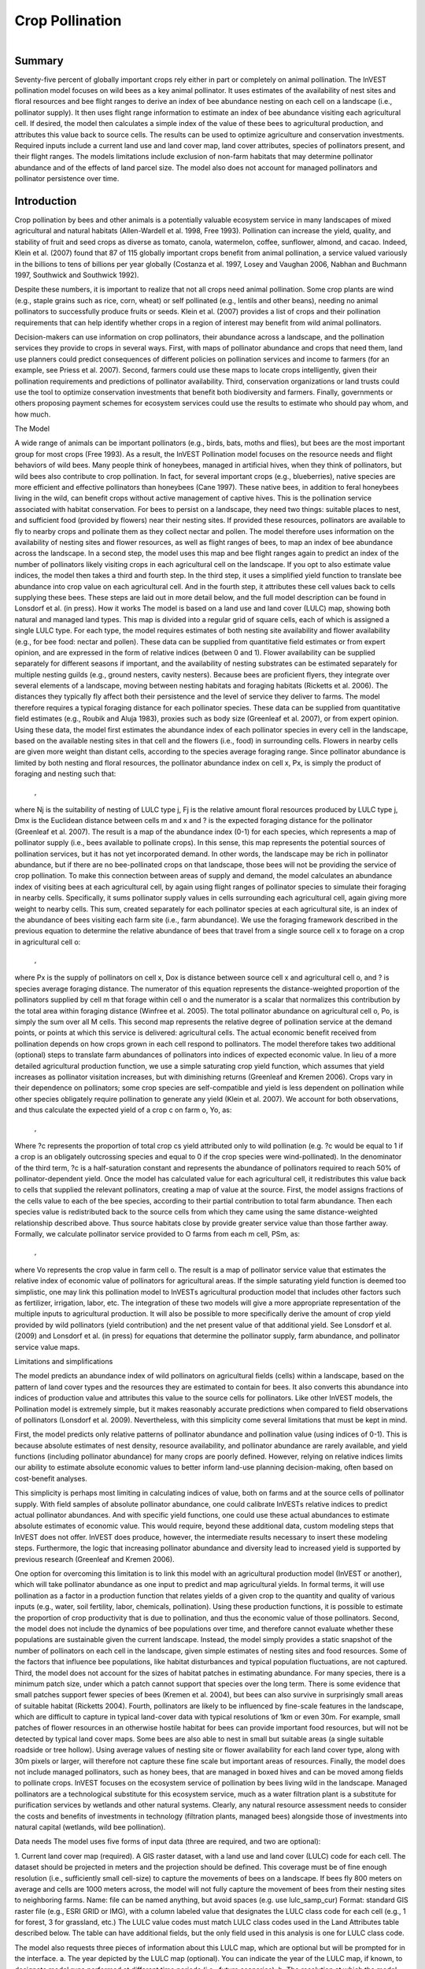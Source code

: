 .. _croppollination:

.. |addbutt| image:: ./shared_images/adddata.png
             :alt: add
	     :align: middle 
	     :height: 15px

.. |toolbox| image:: ./shared_images/toolbox.jpg
             :alt: toolbox
	     :align: middle 
	     :height: 15px

****************
Crop Pollination
****************

.. figure:: ./croppollination_images/bee.jpg
   :align: right

Summary
=======

Seventy-five percent of globally important crops rely either in part or completely on animal pollination. The InVEST pollination model focuses on wild bees as a key animal pollinator. It uses estimates of the availability of nest sites and floral resources and bee flight ranges to derive an index of bee abundance nesting on each cell on a landscape (i.e., pollinator supply). It then uses flight range information to estimate an index of bee abundance visiting each agricultural cell.  If desired, the model then calculates a simple index of the value of these bees to agricultural production, and attributes this value back to source cells. The results can be used to optimize agriculture and conservation investments. Required inputs include a current land use and land cover map, land cover attributes, species of pollinators present, and their flight ranges. The models limitations include exclusion of non-farm habitats that may determine pollinator abundance and of the effects of land parcel size. The model also does not account for managed pollinators and pollinator persistence over time.  
  

Introduction
============

Crop pollination by bees and other animals is a potentially valuable ecosystem service in many landscapes of mixed agricultural and natural habitats (Allen-Wardell et al. 1998, Free 1993).  Pollination can increase the yield, quality, and stability of fruit and seed crops as diverse as tomato, canola, watermelon, coffee, sunflower, almond, and cacao. Indeed, Klein et al. (2007) found that 87 of 115 globally important crops benefit from animal pollination, a service valued variously in the billions to tens of billions per year globally (Costanza et al. 1997, Losey and Vaughan 2006, Nabhan and Buchmann 1997, Southwick and Southwick 1992).

Despite these numbers, it is important to realize that not all crops need animal pollination. Some crop plants are wind (e.g., staple grains such as rice, corn, wheat) or self pollinated (e.g., lentils and other beans), needing no animal pollinators to successfully produce fruits or seeds. Klein et al. (2007) provides a list of crops and their pollination requirements that can help identify whether crops in a region of interest may benefit from wild animal pollinators. 

Decision-makers can use information on crop pollinators, their abundance across a landscape, and the pollination services they provide to crops in several ways. First, with maps of pollinator abundance and crops that need them, land use planners could predict consequences of different policies on pollination services and income to farmers (for an example, see Priess et al. 2007).  Second, farmers could use these maps to locate crops intelligently, given their pollination requirements and predictions of pollinator availability. Third, conservation organizations or land trusts could use the tool to optimize conservation investments that benefit both biodiversity and farmers. Finally, governments or others proposing payment schemes for ecosystem services could use the results to estimate who should pay whom, and how much. 


The Model

A wide range of animals can be important pollinators (e.g., birds, bats, moths and flies), but bees are the most important group for most crops (Free 1993). As a result, the InVEST Pollination model focuses on the resource needs and flight behaviors of wild bees. Many people think of honeybees, managed in artificial hives, when they think of pollinators, but wild bees also contribute to crop pollination. In fact, for several important crops (e.g., blueberries), native species are more efficient and effective pollinators than honeybees (Cane 1997). These native bees, in addition to feral honeybees living in the wild, can benefit crops without active management of captive hives. This is the pollination service associated with habitat conservation.
For bees to persist on a landscape, they need two things: suitable places to nest, and sufficient food (provided by flowers) near their nesting sites. If provided these resources, pollinators are available to fly to nearby crops and pollinate them as they collect nectar and pollen. The model therefore uses information on the availability of nesting sites and flower resources, as well as flight ranges of bees, to map an index of bee abundance across the landscape. In a second step, the model uses this map and bee flight ranges again to predict an index of the number of pollinators likely visiting crops in each agricultural cell on the landscape.  If you opt to also estimate value indices, the model then takes a third and fourth step.  In the third step, it uses a simplified yield function to translate bee abundance into crop value on each agricultural cell.  And in the fourth step, it attributes these cell values back to cells supplying these bees.  These steps are laid out in more detail below, and the full model description can be found in Lonsdorf et al. (in press).
How it works 
The model is based on a land use and land cover (LULC) map, showing both natural and managed land types. This map is divided into a regular grid of square cells, each of which is assigned a single LULC type. For each type, the model requires estimates of both nesting site availability and flower availability (e.g., for bee food: nectar and pollen). These data can be supplied from quantitative field estimates or from expert opinion, and are expressed in the form of relative indices (between 0 and 1). Flower availability can be supplied separately for different seasons if important, and the availability of nesting substrates can be estimated separately for multiple nesting guilds (e.g., ground nesters, cavity nesters).
Because bees are proficient flyers, they integrate over several elements of a landscape, moving between nesting habitats and foraging habitats (Ricketts et al. 2006). The distances they typically fly affect both their persistence and the level of service they deliver to farms. The model therefore requires a typical foraging distance for each pollinator species. These data can be supplied from quantitative field estimates (e.g., Roubik and Aluja 1983), proxies such as body size (Greenleaf et al. 2007), or from expert opinion.
Using these data, the model first estimates the abundance index of each pollinator species in every cell in the landscape, based on the available nesting sites in that cell and the flowers (i.e., food) in surrounding cells. Flowers in nearby cells are given more weight than distant cells, according to the species average foraging range. Since pollinator abundance is limited by both nesting and floral resources, the pollinator abundance index on cell x, Px, is simply the product of foraging and nesting such that:
 ,
where Nj is the suitability of nesting of LULC type j, Fj is the relative amount floral resources produced by LULC type j, Dmx is the Euclidean distance between cells m and x and ? is the expected foraging distance for the pollinator (Greenleaf et al. 2007).
The result is a map of the abundance index (0-1) for each species, which represents a map of pollinator supply (i.e., bees available to pollinate crops).  In this sense, this map represents the potential sources of pollination services, but it has not yet incorporated demand. In other words, the landscape may be rich in pollinator abundance, but if there are no bee-pollinated crops on that landscape, those bees will not be providing the service of crop pollination. 
To make this connection between areas of supply and demand, the model calculates an abundance index of visiting bees at each agricultural cell, by again using flight ranges of pollinator species to simulate their foraging in nearby cells.  Specifically, it sums pollinator supply values in cells surrounding each agricultural cell, again giving more weight to nearby cells.  This sum, created separately for each pollinator species at each agricultural site, is an index of the abundance of bees visiting each farm site (i.e., farm abundance). We use the foraging framework described in the previous equation to determine the relative abundance of bees that travel from a single source cell x to forage on a crop in agricultural cell o: 
 ,
where Px is the supply of pollinators on cell x, Dox is distance between source cell x and agricultural cell o, and ? is species average foraging distance.  The numerator of this equation represents the distance-weighted proportion of the pollinators supplied by cell m that forage within cell o and the numerator is a scalar that normalizes this contribution by the total area within foraging distance (Winfree et al. 2005).  The total pollinator abundance on agricultural cell o, Po, is simply the sum over all M cells.  This second map represents the relative degree of pollination service at the demand points, or points at which this service is delivered: agricultural cells.
The actual economic benefit received from pollination depends on how crops grown in each cell respond to pollinators. The model therefore takes two additional (optional) steps to translate farm abundances of pollinators into indices of expected economic value. In lieu of a more detailed agricultural production function, we use a simple saturating crop yield function, which assumes that yield increases as pollinator visitation increases, but with diminishing returns (Greenleaf and Kremen 2006). Crops vary in their dependence on pollinators; some crop species are self-compatible and yield is less dependent on pollination while other species obligately require pollination to generate any yield (Klein et al. 2007). We account for both observations, and thus calculate the expected yield of a crop c on farm o, Yo, as:
 ,
Where ?c represents the proportion of total crop cs yield attributed only to wild pollination (e.g. ?c would be equal to 1 if a crop is an obligately outcrossing species and equal to 0 if the crop species were wind-pollinated). In the denominator of the third term, ?c is a half-saturation constant and represents the abundance of pollinators required to reach 50% of pollinator-dependent yield.  
Once the model has calculated value for each agricultural cell, it redistributes this value back to cells that supplied the relevant pollinators, creating a map of value at the source.  First, the model assigns fractions of the cells value to each of the bee species, according to their partial contribution to total farm abundance.  Then each species value is redistributed back to the source cells from which they came using the same distance-weighted relationship described above.  Thus source habitats close by provide greater service value than those farther away.  Formally, we calculate pollinator service provided to O farms from each m cell, PSm, as:
 ,
where Vo represents the crop value in farm cell o. The result is a map of pollinator service value that estimates the relative index of economic value of pollinators for agricultural areas.
If the simple saturating yield function is deemed too simplistic, one may link this pollination model to InVESTs agricultural production model that includes other factors such as fertilizer, irrigation, labor, etc. The integration of these two models will give a more appropriate representation of the multiple inputs to agricultural production.  It will also be possible to more specifically derive the amount of crop yield provided by wild pollinators (yield contribution) and the net present value of that additional yield. See Lonsdorf et al. (2009) and Lonsdorf et al. (in press) for equations that determine the pollinator supply, farm abundance, and pollinator service value maps.

Limitations and simplifications 

The model predicts an abundance index of wild pollinators on agricultural fields (cells) within a landscape, based on the pattern of land cover types and the resources they are estimated to contain for bees.  It also converts this abundance into indices of production value and attributes this value to the source cells for pollinators.  Like other InVEST models, the Pollination model is extremely simple, but it makes reasonably accurate predictions when compared to field observations of pollinators (Lonsdorf et al. 2009). Nevertheless, with this simplicity come several limitations that must be kept in mind. 

First, the model predicts only relative patterns of pollinator abundance and pollination value (using indices of 0-1). This is because absolute estimates of nest density, resource availability, and pollinator abundance are rarely available, and yield functions (including pollinator abundance) for many crops are poorly defined.  However, relying on relative indices limits our ability to estimate absolute economic values to better inform land-use planning decision-making, often based on cost-benefit analyses.

This simplicity is perhaps most limiting in calculating indices of value, both on farms and at the source cells of pollinator supply. With field samples of absolute pollinator abundance, one could calibrate InVESTs relative indices to predict actual pollinator abundances. And with specific yield functions, one could use these actual abundances to estimate absolute estimates of economic value. This would require, beyond these additional data, custom modeling steps that InVEST does not offer. InVEST does produce, however, the intermediate results necessary to insert these modeling steps. Furthermore, the logic that increasing pollinator abundance and diversity lead to increased yield is supported by previous research (Greenleaf and Kremen 2006).

One option for overcoming this limitation is to link this model with an agricultural production model (InVEST or another), which will take pollinator abundance as one input to predict and map agricultural yields. In formal terms, it will use pollination as a factor in a production function that relates yields of a given crop to the quantity and quality of various inputs (e.g., water, soil fertility, labor, chemicals, pollination). Using these production functions, it is possible to estimate the proportion of crop productivity that is due to pollination, and thus the economic value of those pollinators. 
Second, the model does not include the dynamics of bee populations over time, and therefore cannot evaluate whether these populations are sustainable given the current landscape.  Instead, the model simply provides a static snapshot of the number of pollinators on each cell in the landscape, given simple estimates of nesting sites and food resources. Some of the factors that influence bee populations, like habitat disturbances and typical population fluctuations, are not captured.
Third, the model does not account for the sizes of habitat patches in estimating abundance.  For many species, there is a minimum patch size, under which a patch cannot support that species over the long term. There is some evidence that small patches support fewer species of bees (Kremen et al. 2004), but bees can also survive in surprisingly small areas of suitable habitat (Ricketts 2004).
Fourth, pollinators are likely to be influenced by fine-scale features in the landscape, which are difficult to capture in typical land-cover data with typical resolutions of 1km or even 30m. For example, small patches of flower resources in an otherwise hostile habitat for bees can provide important food resources, but will not be detected by typical land cover maps. Some bees are also able to nest in small but suitable areas (a single suitable roadside or tree hollow). Using average values of nesting site or flower availability for each land cover type, along with 30m pixels or larger, will therefore not capture these fine scale but important areas of resources.
Finally, the model does not include managed pollinators, such as honey bees, that are managed in boxed hives and can be moved among fields to pollinate crops. InVEST focuses on the ecosystem service of pollination by bees living wild in the landscape. Managed pollinators are a technological substitute for this ecosystem service, much as a water filtration plant is a substitute for purification services by wetlands and other natural systems. Clearly, any natural resource assessment needs to consider the costs and benefits of investments in technology (filtration plants, managed bees) alongside those of investments into natural capital (wetlands, wild bee pollination).

Data needs
The model uses five forms of input data (three are required, and two are optional):

1.	Current land cover map (required). A GIS raster dataset, with a land use and land cover (LULC) code for each cell. The dataset should be projected in meters and the projection should be defined. This coverage must be of fine enough resolution (i.e., sufficiently small cell-size) to capture the movements of bees on a landscape. If bees fly 800 meters on average and cells are 1000 meters across, the model will not fully capture the movement of bees from their nesting sites to neighboring farms.
Name: file can be named anything, but avoid spaces (e.g. use lulc_samp_cur)
Format: standard GIS raster file (e.g., ESRI GRID or IMG), with a column labeled value that designates the LULC class code for each cell (e.g., 1 for forest, 3 for grassland, etc.) The LULC value codes must match LULC class codes used in the Land Attributes table described below.  The table can have additional fields, but the only field used in this analysis is one for LULC class code.  

The model also requests three pieces of information about this LULC map, which are optional but will be prompted for in the interface.
a. The year depicted by the LULC map (optional). You can indicate the year of the LULC map, if known, to designate model runs performed at different time periods (i.e., future scenarios).
b. The resolution at which the model should run (optional). You can indicate a coarser resolution than that of the native LULC map to prompt the model to resample at this new resolution and to speed up run time. For example, you could run the model at a 200m resolution with a 30m resolution LULC map. If you leave this line blank, the model will perform the analysis at the same resolution of the native LULC map (i.e., the default). (Note: a resolution that is finer than the native resolution of the raster dataset cannot be defined).
c. Agricultural land cover and land use classes (optional).  You can specify LULC classes that represent agricultural parcels dependent upon or that benefit from pollination by bees. Doing so will restrict the calculation of pollinator abundance to only the designated farms. Enter the LULC values in the format 2;9;13;etc. If you do not specify agricultural classes then a farm abundance map will be calculated for the entire landscape (the default).  Refer to Klein et al. 2007 for a list of crops and their level of pollinator-dependency.  
Sample data set:  \Invest\base_data\lulc_samp_cur

2.	Table of pollinator species or guilds (required). A table containing information on each species or guild of pollinator to be modeled. Guild refers to a group of bee species that show the same nesting behavior, whether preferring to build nests in the ground, in tree cavities, or other habitat features. If multiple species are known to be important pollinators, and if they differ in terms of flight season, nesting requirements, or flight distance, provide data on each separately. If little or no data are available, create a single proto-pollinator, with data taken from average values or expert opinion about the whole pollinator community.
Name: file can be named anything
File Type: *.dbf, Excel worksheets (*.xls, .xlsx), or Ms Access tables (*.mdb, .accdb).  If using ArcGIS 9.2x then you will need to use .xls or .mdb files.  Excel 2007 (.xlsx) and Ms Access 2007 (.accdb) files will only work with ArcGIS 9.3x.
Rows: each row is a unique species or guild of pollinator.
Columns: columns contain data on each species or guild. Column order doesnt matter, but columns must be named as follows (italicized portions of names can be customized for meaning, but must be consistent with names in other tables):
a.	Species: Name of species or guild (Note: species names can be numerical codes or names. The model will produce outputs coded by the first 4 characters of each species name (e.g., Andr for Andrena nivalis), thus, each species or guild should be uniquely identifiable at 4 characters. If species or guild are not uniqueluely identifiable at 4 characters then the model will truncate the names at 3 and at a digit).
b.	NS_nest1, NS_nest2, etc.: Nesting guilds of each pollinator. Values should be entered either as 0 or 1, with 1 indicating a nesting type that is utilized and 0 indicating a non-utilized nest type.  If a pollinator falls within multiple nesting guilds, then indicate 1s for all compatible nest types. Nesting types might be ground nests, tree cavities, etc.
c.	FS_season1, FS_season2, etc.: Pollinator activity by floral season (i.e., flight season). Values should be entered on a scale of 0 to 1, with 1 indicating the time of highest activity for the guild or species, and 0 indicating no activity. Intermediate proportions indicate the relative seasonal activity. Activity level by a given species over all seasons should sum to 1. Create a different column for each season. Seasons might be spring, summer, fall; wet, dry, etc.
d.	Alpha: average (or typical) distance each species or guild travels to forage on flowers, specified in meters. InVEST uses this estimated distance to define the neighborhood of available flowers around a given cell, and to weight the sums of floral resources and pollinator abundances on farms. You can determine typical foraging distance of a bee species based on a simple allometric relationship with body size (see Greenleaf et al. 2007).
Sample data set:  \Invest\pollination\input\Guild.dbf

Example: A hypothetical study with four species. There are two main nesting types, cavity and ground. Species A is exclusively a cavity nester, species B and D are exclusively ground nesters, and species C uses both nest types. There is only a single flowering season, Allyear, in which all species are active. Typical flight distances, specified in meters (Alpha), vary widely among species.

Species	NS_cavity	NS_ground	FS_allyear	Alpha
A	1	0	1	1490
B	0	1	1	38
C	1	1	1	890
D	0	1	1	84

3.	Table of land cover attributes (required). A table containing data on each class in the LULC map (as described above in #1). Data needed are relative indices (0-1), not absolute numbers. Data can be summarized from field surveys, or obtained by expert assessment if field data is unavailable.
Name: file can be named anything
File type:  *.dbf, Excel worksheets (*.xls, .xlsx), or Ms Access tables (*.mdb, .accdb).  If using ArcGIS 9.2x then you will need to use .xls or .mdb files.  Excel 2007 (.xlsx) and Ms Access 2007 (.accdb) files will only work with ArcGIS 9.3x.
Rows: each row is a different LULC class.
Columns: each column contains a different attribute of each LULC class, and must be named as follows:
a.	LULC: Land use and land cover class code. LULC codes match the values column in the LULC raster and must be numeric, in consecutive order, and unique.
b.	LULCname: Descriptive name of LULC class (optional). 
c.	N_nest1, N_nest2, etc.: Relative index of the availability of nesting type 1, 2, etc. within each LULC type, on a scale of 0-1 (values do not need to sum to 1 across nesting types). Set the LULC type with the greatest availability of nesting habitat at 1, and give all other land classes a value in proportion to this maximum value. The italicized parts of names must match those in NS_nest1, etc. in the Table of pollinator species or guilds (described in input #2 above).
d.	F_season1, F_season2, etc.: Relative abundance (0-1) of flowers in each LULC class for season 1, season 2, etc. There are two aspects to consider when estimate relative floral abundance of each LULC class: % floral abundance or % floral coverage as well as the duration of flowering during each season. For example, a land cover type that comprises 100% of a mass flowering crop that flowers the entire season with an abundance cover of 80% would be given a suitability value of 0.80. A land cover type that flowers only half of the season at 80% floral coverage would be given a floral suitability value of 0.40.  Italicized parts of names must match those in FS_nest1, etc. in the Table of pollinator species or guild file (described in input #2 above).
Sample data set:  \Invest\pollination\input\LU.dbf

Example: The same hypothetical study with five LULC classes. Class 1 (Forest) contains the maximum availability of sites for both nesting types (cavity and ground). The five habitat types vary strongly in flower resources in the single (simplified, year-round) flowering season. Note matching column heads between this table and the Table of pollinator species or guilds.

LULC	LULCname	N_cavity	N_ground	F_allyear
1	Forest	1.0	1.0	1.0
2	Coffee	0.2	0.1	0.5
3	Pasture/grass	0.2	0.1	0.3
4	Shrub/undergrowth	0.2	0.1	0.2
5	Open/urban	0.2	0.1	0.3

4.	Half-saturation constant (optional).  The model will also prompt you to enter a half-saturation constant, which will be used when calculating the pollinator service value map.  This constant converts the pollinator supply into yield and represents the abundance of pollinators required to reach 50% of pollinator-dependent yield. We suggest that the user apply the default value derived from previous work (i.e., 0.125, Lonsdorf et al 2009) unless there are data to justify changing it. The value must be greater than 0 and it is unlikely that the value would be greater than 0.2.

5.	Future Scenarios (optional). To evaluate change in pollination services under a future scenario, a Future Land Cover Map needs to be provided for that future time point (along with the year depicted). The raster dataset needs to be formatted exactly like the current Land Cover Map (data input #1). This LULC map could reflect changes in land management policy, trends in land use change (e.g., agricultural expansion, urbanization, increased habitat protection).
	Sample data set:  \Invest\Base_data\lulc_samp_fut

Running the Model

Before running the Pollination model, make sure that the InVEST toolbox has been added to your ARCMAP document, as described in the Getting Started chapter of this guide. You will also need two additional python libraries to run the pollination model: GDAL and Numpy. The versions that you install will depend on the Python version on your computer.  Installation of these libraries may require you to have admin privileges on the computer.  Below are the installation instructions.  These instructions are for Windows XP and may differ for other versions of Windows or other operating systems:
1.	Install Numpy.  If you are running ArcGIS 9.3 with Python 2.5 then it is likely that Numpy is already installed.  To confirm this, open Python command line from the Start menu and type import numpy and press enter.  If no error appears then Numpy is already installed. If you need to install Numpy, get the appropriate version from this location:  http://sourceforge.net/projects/numpy/files/ and run the install. Ensure the version you install matches your python version. 
2.	Download and install GDAL from:  http://download.osgeo.org/gdal/win32/1.6/gdalwin32exe160.zip.  
3.	Unzip the GDAL archive into a permanent location (e.g., C:\gdalwin32-1.6).
4.	Add your new GDAL bin directory (C:\gdalwin32-1.6\bin, if you installed as above) to your system Path environment variable. To do this, right click on My Computer, Properties, Advanced > Environment Variables. Under system variables, select Path system variable, edit, add a semicolon to separate the existing values then add your GDAL bin directory.  For example if the existing Path variable was C:\Program Files\soft, after editing it should read C:\Program Files\soft; C:\gdalwin32-1.6\bin Do not delete any paths that were there before.
5.	In the same Environment Variables dialog, create a new User Variable named GDAL_DATA with a value of C:\gdalwin32-1.6\data (change this to suit your GDAL install location).
6.	 Install the GDAL python bindings.  Download the appropriate package from this location: http://pypi.python.org/pypi/GDAL/1.6.1. Browse to the bottom of that page and select a version that matches your python version.


	Make sure that you have prepared the required input data files according to the specifications in Data Needs. Specifically, you will need a land cover raster file depicting the different land cover and land use types in the landscape, a Table of Land Cover Attributes, describing the suitability of the land cover types to nesting and floral resources, and a Table of Pollinator Species or Guilds, describing the nesting and seasonal behavior and crop visitation of different pollinators.


	Create a workspace on your computer hard-drive if you are using your data. The pathname to the workspace should not have spaces. All your output files will be dumped here. For simplicity, you could create a folder in your workspace called input and place all your input files here.  It is not necessary to place input files in the workspace, but this will make it easier to view the data you use to run your model.  If this is your first time using InVEST and you wish to use sample data, you can use the data provided in InVEST-Setup.exe.  If you unzipped the InVEST files to your C-drive (as described in the Getting Started chapter), you should see a folder called /Invest/pollination.  This folder should be your workspace. The input files are in a folder called /Invest/pollination/input and in /invest/base_data.


	Open an ARCMAP document to run your model.  

	Locate the INVEST toolbox in ARCTOOLBOX. ARCTOOLBOX should be open in ARCMAP, but if it is not, click on the ARCTOOLBOX symbol. See the Getting Started chapter if you do not see the InVEST toolbox. 

	Click once on the plus sign on the left side of the InVEST toolbox to see the list of tools expand. Double-click on Pollination.

    

	An interface will appear like the one below that indicates default file names but you can use the file buttons to browse to your data.  When you place your cursor in each space, you can read a description of the data requirements in the right side of the interface.  Refer to the Data Needs section for information on data formats.


 


	Fill in data file names and values for all required prompts.  Unless the space is indicated as optional, inputs are required.  

	After entering all required data, click OK.  The script will run, and its progress will be indicated by a Progress dialogue. 

	The successful running of the model and the time it takes depends on a combination of the following factors:
  
o	Size of landscape: If your landscape is very large (e.g., >3 million cells) then you may experience problems. Consider either entering a larger resolution than the original resolution of the image or cropping your image to a smaller extent.
o	Resolution: The cell size chosen for the model run determines the effective number of cells that the model has to handle. Select this carefully depending on the pollinator flight distances.
o	Foraging distances (Alpha): If the Alphas of the pollinators are large (>1000m) then the distance matrix becomes large, which results in a long run time or potential crashing.
o	Number of pollinator species: Since the model processes each pollinator in turn, the more species you have the longer it takes to complete the run.
o	Your computer: The memory and speed of your computer will determine the success and speed of your run. It is preferable to have at least 2GB memory and enough free disk space.
o	On a 3GB memory computer with a 3.5 million cells and 56m resolution, 4 pollinators with alphas between 100m and 2000m the model takes up to 3 hours to run.

	Upon successful completion of the model, you will see two new folders in your workspace called output for final maps and intermediate for intermediate results.  The folders should contain several raster grids, described in the next section.

	Load these grids into ARCMAP using the ADD DATA button. The next section further describes what these files mean.

	To change the symbology of a layer, right-click on the layer name in the table of contents, select PROPERTIES and then SYMBOLOGY. There are many options to change the  files appearance in the map.

	To view the attribute data of output files, right click a layer and select OPEN ATTRIBUTE TABLE.

Interpreting results
Parameter Log
Each time the model is run, a text file will appear in the output folder. This file lists the parameter values for that run and will be named according to the service, the date and time, and the suffix.
Final results
Final results are found in the output folder within the working directory you set up for this module.

Final results are found in the output folder within the working directory set up for this model.

	sup_tot_cur: This is a map of pollinator abundance index, summing over all bee species or guilds.  It represents an index of the likely abundance of pollinator species nesting on each cell in the landscape, given the availability of nesting sites and of flower (food) resources nearby.
	sup_tot_fut: The same as above, but for the future scenario land cover map, if provided.  
	frm_avg_cur: This is a map of pollinator abundance on each agricultural cell in the landscape, based on the average of all bee species or guilds. It represents the likely average abundance of pollinators visiting each farm site. 
	frm_avg_fut: The same as above, but for the future scenario land cover map, if provided.
	sup_val_cur: This is a map of pollinator service value: the relative value of the pollinator supply in each agricultural cell to crop production in the surrounding neighborhood. It is an index derived by distributing the values in frm_val_cur (an intermediate result) back to surrounding pollinator sources, using information on flight ranges of contributing pollinators. This is a map of where pollination services are coming from, and their (relative) values.  Units are not dollars per se, but the index is a relative measure of economic value.
	sup_val_fut: The same as above, but for future scenario land cover map, if provided.

Intermediate results (found in the folder name intermediate)

You may also want to examine the intermediate results. These files can help determine the reasons for the patterns in the final results.

	hn_<beename>_cur: This is a map of the availability of nesting sites for each pollinator. The map depends on the values you provide for the availability of each nesting type in each LULC class, and for the nesting habits of each bee species. In fact, values in this map are simply the product of those two provided numbers (e.g., in the example tables given above, species A is entirely a cavity nester, and coffee has a 0.2 value for cavity nest availability, so the value for species A in a coffee cell will be 1 x 0.2 = 0.2). (Note: the <beename> portion of each file name will be the first 4 characters of the Species column in dataset #2, so make sure these 4 characters identify each species or guild uniquely).
	hn_<beename>_fut: The same as above, but for the future scenario land cover map, if provided.
	hf_<beename>_cur: This is a map of availability of flower resources for each species in the neighborhood around each cell. The value for each cell is a sum of surrounding flower values, with values from nearer cells given more weight than those from cells further away. The sum is taken over a neighborhood with the radius equal to the typical flight range of the bee (i.e., Alpha in dataset #2).  
	hf_<beename>_fut: The same as above, but for the future scenario land cover map, if provided.
	sup_<beename>_cur: This is a map of the pollinator abundance index for each bee species or guild modeled. There will be a different map for each species or guild included in your analysis. This map represents the relative likely abundance of a pollinator species nesting on each cell in the landscape, given the availability of nesting sites there and of flower (food) resources nearby.
	sup_<beename>_fut: The same as above, but for the future scenario land cover map, if provided.
	frm_<beename>_cur: This is a map of the abundance index for each bee species or guild on each agricultural cell in the landscape. There will be a different map for each species or guild included in your analysis. If you did not specify agricultural classes, then every cell (and land cover classes) in the LULC map will contain values. 
	frm_<beename>_fut: The same as above, but for the future scenario land cover map, if provided.
	frm_val_cur: This is a map of farm value: the relative value of crop production on each agricultural cell due to wild pollinators. It is based on a transformation of frm_ave_cur, using a simple saturating yield function to translate abundance units into value units. It represents, in terms of crop production, the contribution of wild pollinators. Units are not dollars per se, but the index is a relative measure of economic value.
	frm_val_fut: The same as above, but for future scenario land cover map, if provided.

Appendix: Data sources

List of globally important crops and their dependence on animal pollinators: (Klein et al. 2007).

References

Allen-Wardell, G., P. Bernhardt, R. Bitner, A. Burquez, S. Buchmann, J. Cane, PA Cox, V. Dalton, P. Feinsinger, M. Ingram, D. Inouye, CE Jones, K. Kennedy, P. Kevan, and H. Koopowitz. 1998. The potential consequences of pollinator declines on the conservation of biodiversity and stability of food crop yields. Conservation Biology 12: 8-17.
Cane, JH. 1997. Lifetime monetary value of individual pollinators: the bee habropoda laboriosa at rabbiteye blueberry (vaccinium ashei reade). Acta Horticulturae 446: 67-70.
Costanza, R., R. d'Arge, R. de Groot, S. Farber, M. Grasso, B. Hannon, K. Limburg, S. Naeem, RV O'Neill, J. Paruelo, RG Raskin, P. Sutton, and M. van den Belt. 1997. The value of the world's ecosystem services and natural capital. Nature 387: 253-260.
Free, JB. 1993. Insect pollination of crops. Academic Press, London.
Greenleaf, SS, NM Williams, R. Winfree, and C. Kremen. 2007. Bee foraging ranges and their relationship to body size. Oecologia 153: 589-596.
Greenleaf, SS, and C. Kremen. 2006. Wild bee species increase tomato production and respond 
differently to surrounding land use in Northern California. Biological Conservation 133:81-87.
Klein, AM, BE Vaissiere, JH Cane, I. Steffan-Dewenter, SA Cunningham, C. Kremen, and T. Tscharntke. 2007. Importance of pollinators in changing landscapes for world crops. Proceedings of the Royal Society B-Biological Sciences 274: 303-313.
Kremen, C., NM Williams, RL Bugg, JP Fay, and RW Thorp. 2004. The area requirements of an ecosystem service: crop pollination by native bee communities in California. Ecology Letters 7: 1109-1119.
Lonsdorf, E., C. Kremen, T. Ricketts, R. Winfree, N. Williams, and SS Greenleaf. 2009. Modelling pollination services across agricultural landscapes.  Annals of Botany 1: 12 online [http://aob.oxfordjournals.org/cgi/content/abstract/103/9/1589].
Lonsdorf, E., TH Ricketts, CM Kremen, NM Williams, and S. Greenleaf. in press. Pollination services in P. Kareiva, TH Ricketts, GC Daily, H. Tallis, and S. Polasky, eds. The theory and practice of ecosystem service valuation.
Losey, JE, and M. Vaughan. 2006. The economic value of ecological services provided by insects. Bioscience 56: 311-323.
Nabhan, GP, and SL Buchmann. 1997. Services provided by pollinators. Pages 133-150 in GC Daily, ed. Nature's services. Island Press, Washington, D.C.
Priess, JA, M. Mimler, AM Klein, S. Schwarze, T. Tscharntke, and I. Steffan-Dewenter. 2007. Linking deforestation scenarios to pollination services and economic returns in coffee agroforestry systems. Ecological Applications 17: 407-417.
Ricketts, TH. 2004. Tropical forest fragments enhance pollinator activity in nearby coffee crops. Conservation Biology 18: 1262-1271.
Ricketts, TH, NM Williams, and MM Mayfield. 2006. Connectivity and ecosystem services: crop pollination in agricultural landscapes. Pages 255-289 in M. Sanjayan and K. Crooks, eds. Connectivity for Conservation. Cambridge University Press, Cambridge, UK.
Roubik, DW, and M. Aluja. 1983. Flight ranges of Melipona and Trigona in tropical forest. Journal of the Kansas Entomological Society 56: 217-222.
Southwick, EE, and L. Southwick. 1992. Estimating the economic value of honey-bees (Hymenoptera; Apidae) as agricultural pollinators in the United States. Journal of Economic Entomology 85: 621-633.
Winfree, R., J. Dushoff, EE Crone, CB Schultz, RV Budny, NM Williams, and C. Kremen. 2005. Testing simple indices of habitat proximity. American Naturalist 165(6): 707-717. 


